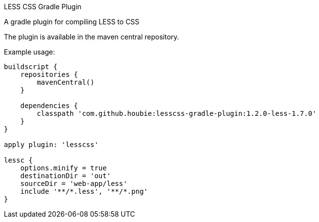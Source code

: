 LESS CSS Gradle Plugin
=========================
:version: 0.1-less-1.7.0-SNAPSHOT

A gradle plugin for compiling LESS to CSS

The plugin is available in the maven central repository.

Example usage:

[source,java]
----
buildscript {
    repositories {
        mavenCentral()
    }

    dependencies {
        classpath 'com.github.houbie:lesscss-gradle-plugin:1.2.0-less-1.7.0'
    }
}

apply plugin: 'lesscss'

lessc {
    options.minify = true
    destinationDir = 'out'
    sourceDir = 'web-app/less'
    include '**/*.less', '**/*.png'
}
----